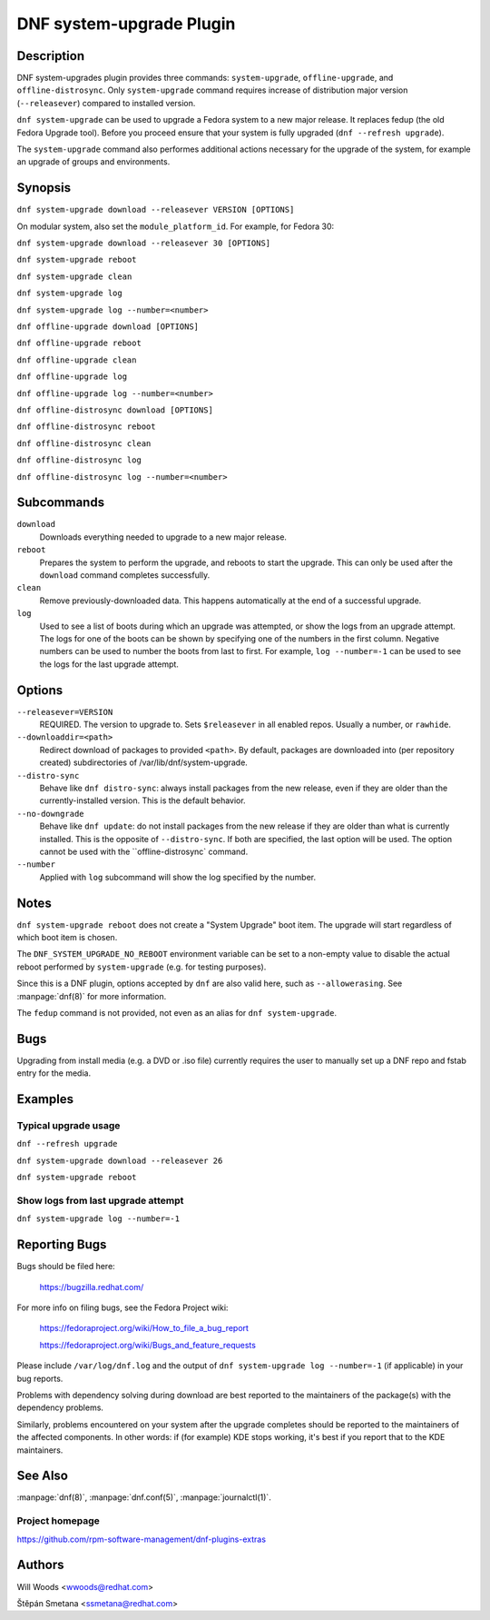 ..
  Copyright (C) 2014-2016 Red Hat, Inc.

  This copyrighted material is made available to anyone wishing to use,
  modify, copy, or redistribute it subject to the terms and conditions of
  the GNU General Public License v.2, or (at your option) any later version.
  This program is distributed in the hope that it will be useful, but WITHOUT
  ANY WARRANTY expressed or implied, including the implied warranties of
  MERCHANTABILITY or FITNESS FOR A PARTICULAR PURPOSE.  See the GNU General
  Public License for more details.  You should have received a copy of the
  GNU General Public License along with this program; if not, write to the
  Free Software Foundation, Inc., 51 Franklin Street, Fifth Floor, Boston, MA
  02110-1301, USA.  Any Red Hat trademarks that are incorporated in the
  source code or documentation are not subject to the GNU General Public
  License and may only be used or replicated with the express permission of
  Red Hat, Inc.

=========================
DNF system-upgrade Plugin
=========================

-----------
Description
-----------

DNF system-upgrades plugin provides three commands: ``system-upgrade``, ``offline-upgrade``, and
``offline-distrosync``. Only ``system-upgrade`` command requires increase of distribution major
version (``--releasever``) compared to installed version.

``dnf system-upgrade`` can be used to upgrade a Fedora system to a new major
release. It replaces fedup (the old Fedora Upgrade tool). Before you proceed ensure that your system
is fully upgraded (``dnf --refresh upgrade``).

The ``system-upgrade`` command also performes additional actions necessary for the upgrade of the
system, for example an upgrade of groups and environments.

--------
Synopsis
--------

``dnf system-upgrade download --releasever VERSION [OPTIONS]``

On modular system, also set the ``module_platform_id``. For example, for Fedora 30:

``dnf system-upgrade download --releasever 30 [OPTIONS]``

``dnf system-upgrade reboot``

``dnf system-upgrade clean``

``dnf system-upgrade log``

``dnf system-upgrade log --number=<number>``

``dnf offline-upgrade download [OPTIONS]``

``dnf offline-upgrade reboot``

``dnf offline-upgrade clean``

``dnf offline-upgrade log``

``dnf offline-upgrade log --number=<number>``

``dnf offline-distrosync download [OPTIONS]``

``dnf offline-distrosync reboot``

``dnf offline-distrosync clean``

``dnf offline-distrosync log``

``dnf offline-distrosync log --number=<number>``

-----------
Subcommands
-----------

``download``
    Downloads everything needed to upgrade to a new major release.

``reboot``
    Prepares the system to perform the upgrade, and reboots to start the upgrade.
    This can only be used after the ``download`` command completes successfully.

``clean``
    Remove previously-downloaded data. This happens automatically at the end of
    a successful upgrade.

``log``
    Used to see a list of boots during which an upgrade was attempted, or show
    the logs from an upgrade attempt. The logs for one of the boots can be shown
    by specifying one of the numbers in the first column. Negative numbers can
    be used to number the boots from last to first. For example, ``log --number=-1`` can
    be used to see the logs for the last upgrade attempt.

-------
Options
-------

``--releasever=VERSION``
    REQUIRED. The version to upgrade to. Sets ``$releasever`` in all enabled
    repos. Usually a number, or ``rawhide``.

``--downloaddir=<path>``
    Redirect download of packages to provided ``<path>``. By default, packages
    are downloaded into (per repository created) subdirectories of
    /var/lib/dnf/system-upgrade.

``--distro-sync``
    Behave like ``dnf distro-sync``: always install packages from the new
    release, even if they are older than the currently-installed version. This
    is the default behavior.

``--no-downgrade``
    Behave like ``dnf update``: do not install packages from the new release
    if they are older than what is currently installed. This is the opposite of
    ``--distro-sync``. If both are specified, the last option will be used. The option cannot be
    used with the ``offline-distrosync` command.

``--number``
    Applied with ``log`` subcommand will show the log specified by the number.

-----
Notes
-----

``dnf system-upgrade reboot`` does not create a "System Upgrade" boot item. The
upgrade will start regardless of which boot item is chosen.

The ``DNF_SYSTEM_UPGRADE_NO_REBOOT`` environment variable can be set to a
non-empty value to disable the actual reboot performed by ``system-upgrade``
(e.g. for testing purposes).

Since this is a DNF plugin, options accepted by ``dnf`` are also valid here,
such as ``--allowerasing``.
See :manpage:`dnf(8)` for more information.

The ``fedup`` command is not provided, not even as an alias for
``dnf system-upgrade``.

----
Bugs
----

Upgrading from install media (e.g. a DVD or .iso file) currently requires the
user to manually set up a DNF repo and fstab entry for the media.

--------
Examples
--------

Typical upgrade usage
---------------------

``dnf --refresh upgrade``

``dnf system-upgrade download --releasever 26``

``dnf system-upgrade reboot``

Show logs from last upgrade attempt
-----------------------------------

``dnf system-upgrade log --number=-1``

--------------
Reporting Bugs
--------------

Bugs should be filed here:

  https://bugzilla.redhat.com/

For more info on filing bugs, see the Fedora Project wiki:

  https://fedoraproject.org/wiki/How_to_file_a_bug_report

  https://fedoraproject.org/wiki/Bugs_and_feature_requests

Please include ``/var/log/dnf.log`` and the output of
``dnf system-upgrade log --number=-1`` (if applicable) in your bug reports.

Problems with dependency solving during download are best reported to the
maintainers of the package(s) with the dependency problems.

Similarly, problems encountered on your system after the upgrade completes
should be reported to the maintainers of the affected components. In other
words: if (for example) KDE stops working, it's best if you report that to
the KDE maintainers.

--------
See Also
--------

:manpage:`dnf(8)`,
:manpage:`dnf.conf(5)`,
:manpage:`journalctl(1)`.

Project homepage
----------------

https://github.com/rpm-software-management/dnf-plugins-extras

-------
Authors
-------

Will Woods <wwoods@redhat.com>

Štěpán Smetana <ssmetana@redhat.com>
